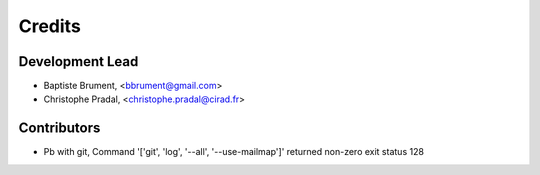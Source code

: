 =======
Credits
=======

Development Lead
----------------

.. {# pkglts, doc.authors

* Baptiste Brument, <bbrument@gmail.com>
* Christophe Pradal, <christophe.pradal@cirad.fr>

.. #}

Contributors
------------

.. {# pkglts, doc.contributors

* Pb with git, Command '['git', 'log', '--all', '--use-mailmap']' returned non-zero exit status 128

.. #}
